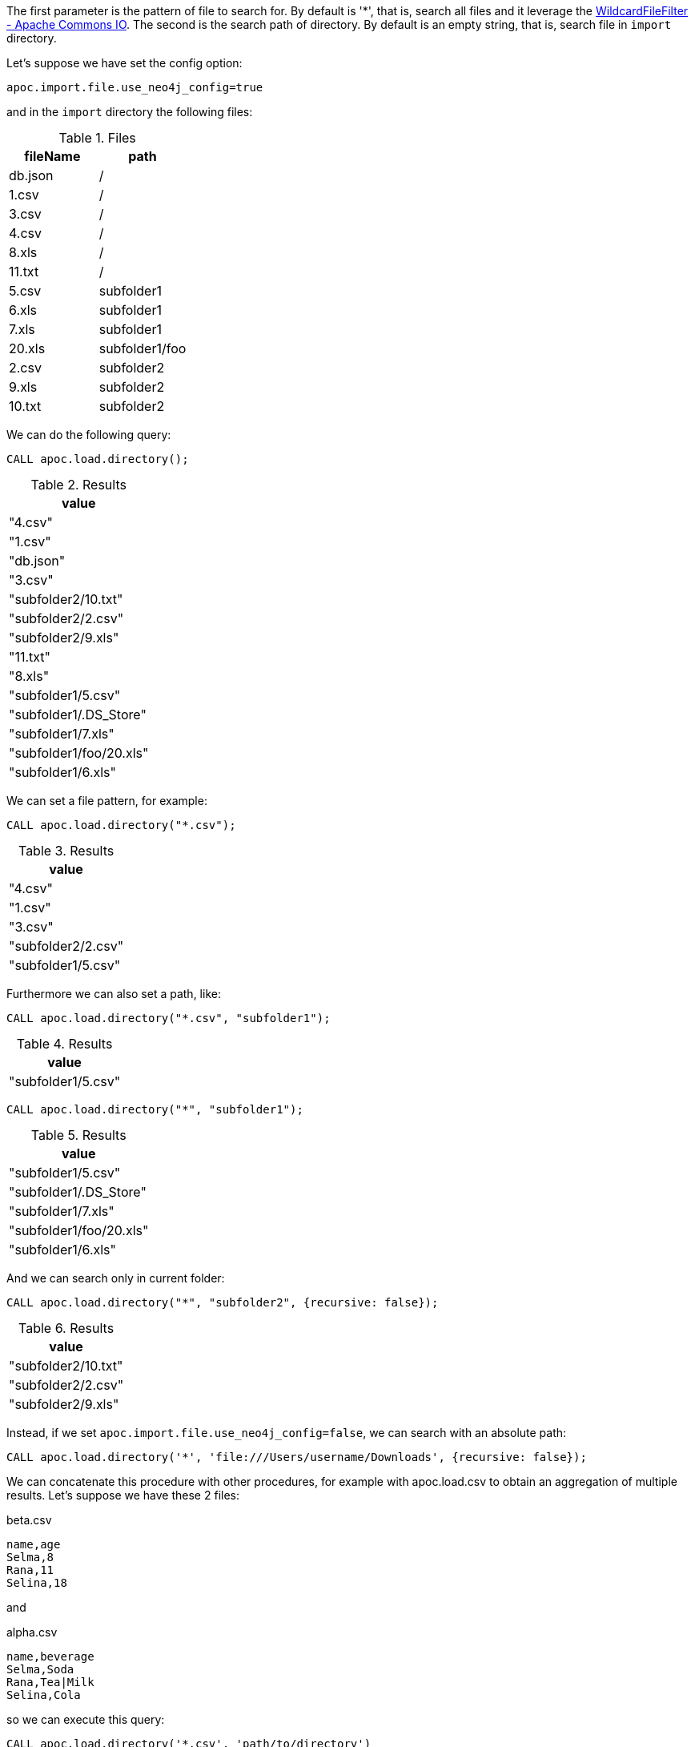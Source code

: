 The first parameter is the pattern of file to search for.
By default is '*', that is, search all files and it leverage the https://commons.apache.org/proper/commons-io/apidocs/org/apache/commons/io/filefilter/WildcardFileFilter.html[WildcardFileFilter - Apache Commons IO].
The second is the search path of directory.
By default is an empty string, that is, search file in `import` directory.

Let's suppose we have set the config option:
----
apoc.import.file.use_neo4j_config=true
----

and in the `import` directory the following files:

.Files
[opts=header]
|===
| fileName | path
| db.json | /
| 1.csv | /
| 3.csv | /
| 4.csv | /
| 8.xls | /
| 11.txt |  /
| 5.csv | subfolder1
| 6.xls | subfolder1
| 7.xls | subfolder1
| 20.xls | subfolder1/foo
| 2.csv | subfolder2
| 9.xls | subfolder2
| 10.txt | subfolder2
|===

We can do the following query:

[source,cypher]
----
CALL apoc.load.directory();
----

.Results
[opts="header"]
|===
| value
| "4.csv"
| "1.csv"
| "db.json"
| "3.csv"
| "subfolder2/10.txt"
| "subfolder2/2.csv"
| "subfolder2/9.xls"
| "11.txt"
| "8.xls"
| "subfolder1/5.csv"
| "subfolder1/.DS_Store"
| "subfolder1/7.xls"
| "subfolder1/foo/20.xls"
| "subfolder1/6.xls"
|===

We can set a file pattern, for example:

[source,cypher]
----
CALL apoc.load.directory("*.csv");
----

.Results
[opts="header"]
|===
| value
| "4.csv"
| "1.csv"
| "3.csv"
| "subfolder2/2.csv"
| "subfolder1/5.csv"
|===

Furthermore we can also set a path, like:

[source, cypher]
----
CALL apoc.load.directory("*.csv", "subfolder1");
----
.Results
[opts="header"]
|===
| value
| "subfolder1/5.csv"
|===

[source, cypher]
----
CALL apoc.load.directory("*", "subfolder1");
----
.Results
[opts="header"]
|===
| value
| "subfolder1/5.csv"
| "subfolder1/.DS_Store"
| "subfolder1/7.xls"
| "subfolder1/foo/20.xls"
| "subfolder1/6.xls"
|===

And we can search only in current folder:

[source, cypher]
----
CALL apoc.load.directory("*", "subfolder2", {recursive: false});
----
.Results
[opts="header"]
|===
| value
| "subfolder2/10.txt"
| "subfolder2/2.csv"
| "subfolder2/9.xls"
|===

Instead, if we set `apoc.import.file.use_neo4j_config=false`, we can search with an absolute path:

[source, cypher]
----
CALL apoc.load.directory('*', 'file:///Users/username/Downloads', {recursive: false});
----

We can concatenate this procedure with other procedures, for example with apoc.load.csv to obtain an aggregation of multiple results.
Let's suppose we have these 2 files:

.beta.csv
----
name,age
Selma,8
Rana,11
Selina,18
----

and

.alpha.csv
----
name,beverage
Selma,Soda
Rana,Tea|Milk
Selina,Cola
----

so we can execute this query:

[source, cypher]
----
CALL apoc.load.directory('*.csv', 'path/to/directory')
YIELD value WITH value as url ORDER BY url DESC
CALL apoc.load.csv(url, {results:['map']}) YIELD map RETURN map
----

with these results:

.Results
[opts="header"]
|===
| map
| { "name": "Selma", "age": "8" }
| { "name": "Rana", "age": "11" }
| { "name": "Selina", "age": "18" }
| { "name": "Selma", "beverage": "Soda" }
| { "name": "Rana", "beverage": "Tea\|Milk" }
| { "name": "Selina", "beverage": "Cola" }
|===